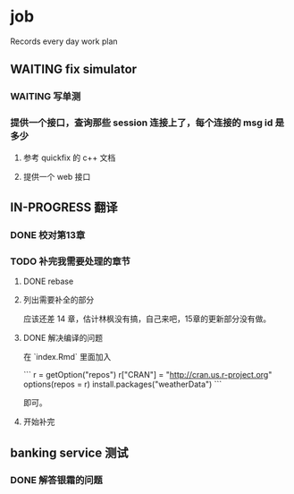 * job

  Records every day work plan

** WAITING fix simulator

*** WAITING 写单测

*** 提供一个接口，查询那些 session 连接上了，每个连接的 msg id 是多少

**** 参考 quickfix 的 c++ 文档

**** 提供一个 web 接口

** IN-PROGRESS 翻译

*** DONE 校对第13章
    CLOSED: [2019-11-12 二 11:01]

*** TODO 补完我需要处理的章节

**** DONE rebase
     CLOSED: [2019-11-17 日 23:55]

**** 列出需要补全的部分

应该还差 14 章，估计林枫没有搞，自己来吧，15章的更新部分没有做。

**** DONE 解决编译的问题
     CLOSED: [2019-11-18 一 11:03]

在 `index.Rmd` 里面加入

```
r = getOption("repos")
r["CRAN"] = "http://cran.us.r-project.org"
options(repos = r)
install.packages("weatherData")
```

即可。

**** 开始补完


** banking service 测试

*** DONE 解答银霜的问题
    CLOSED: [2019-11-18 一 10:20]




